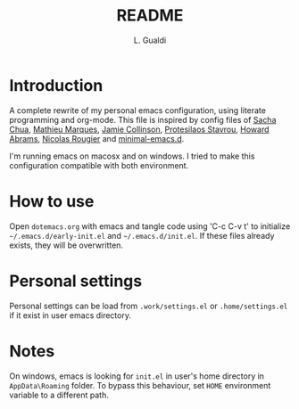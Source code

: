 #+TITLE:README
#+AUTHOR: L. Gualdi

* Introduction

A complete rewrite of my personal emacs configuration, using literate
programming and org-mode. This file is inspired by config files of [[https://pages.sachachua.com/.emacs.d/Sacha.html][Sacha Chua]],
[[https://github.com/angrybacon/dotemacs/blob/master/dotemacs.org][Mathieu Marques]], [[https://jamiecollinson.com/blog/my-emacs-config/][Jamie Collinson]], [[https://github.com/protesilaos][Protesilaos Stavrou]], [[https://howardabrams.com/hamacs][Howard Abrams]], [[https://github.com/rougier/dotemacs/blob/master/dotemacs.org][Nicolas
Rougier]] and [[https://github.com/jamescherti/minimal-emacs.d][minimal-emacs.d]].

I'm running emacs on macosx and on windows. I tried to make this
configuration compatible with both environment.

* How to use

Open =dotemacs.org= with emacs and tangle code using 'C-c C-v t' to initialize
=~/.emacs.d/early-init.el= and =~/.emacs.d/init.el=. If these files already
exists, they will be overwritten.

* Personal settings

Personal settings can be load from =.work/settings.el= or =.home/settings.el= if
it exist in user emacs directory.

* Notes

On windows, emacs is looking for =init.el= in user's home directory in
=AppData\Roaming= folder. To bypass this behaviour, set =HOME= environment
variable to a different path.



